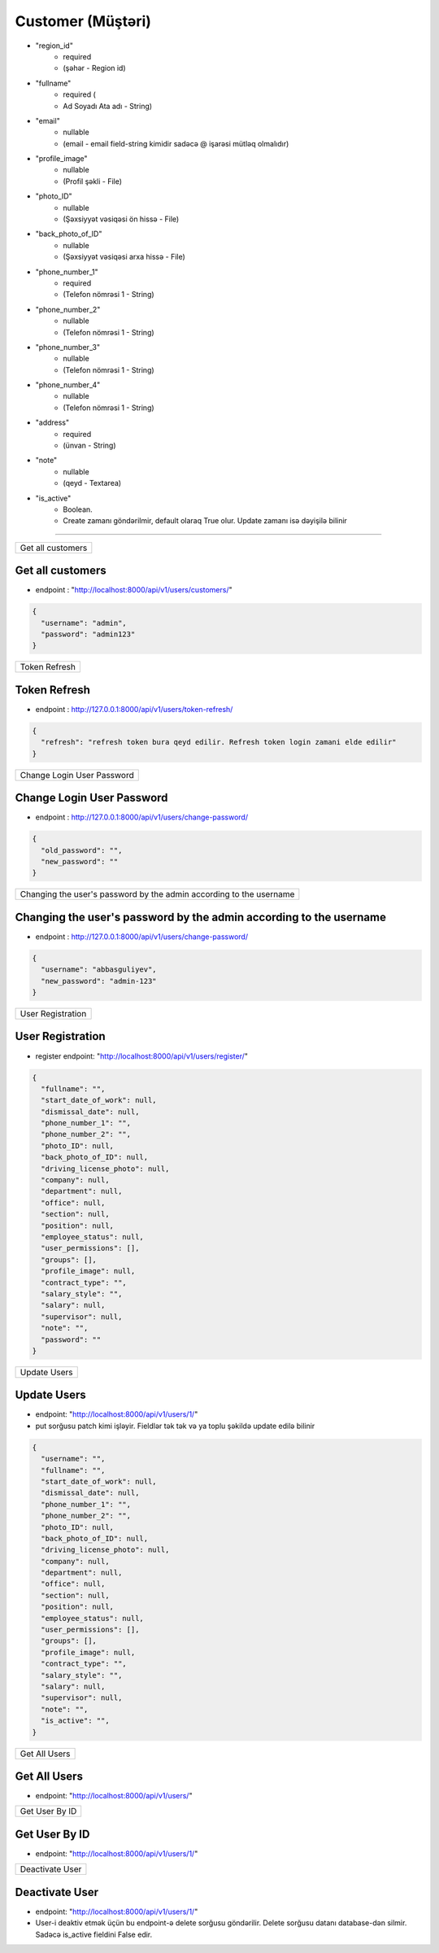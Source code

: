 ##################
Customer (Müştəri)
##################

- "region_id"
    - required 
    - (şəhər - Region id)
- "fullname"
    - required (
    - Ad Soyadı Ata adı - String)
- "email"
    - nullable 
    - (email - email field-string kimidir sadəcə @ işarəsi mütləq olmalıdır)
- "profile_image"
    - nullable 
    - (Profil şəkli - File)
- "photo_ID"
    - nullable 
    - (Şəxsiyyət vəsiqəsi ön hissə - File)
- "back_photo_of_ID"
    - nullable 
    - (Şəxsiyyət vəsiqəsi arxa hissə - File)
- "phone_number_1"
    - required 
    - (Telefon nömrəsi 1 - String)
- "phone_number_2"
    - nullable 
    - (Telefon nömrəsi 1 - String)
- "phone_number_3"
    - nullable 
    - (Telefon nömrəsi 1 - String)
- "phone_number_4"
    - nullable 
    - (Telefon nömrəsi 1 - String)
- "address"
    - required 
    - (ünvan - String)
- "note"
    - nullable 
    - (qeyd - Textarea)
- "is_active"
    - Boolean. 
    - Create zamanı göndərilmir, default olaraq True olur. Update zamanı isə dəyişilə bilinir



=====

+-----------------+
|Get all customers|
+-----------------+

Get all customers
-----

- endpoint : "http://localhost:8000/api/v1/users/customers/"

.. code:: json

  {
    "username": "admin",
    "password": "admin123"
  }

+--------------+
|Token Refresh |
+--------------+

Token Refresh
-------------

- endpoint : http://127.0.0.1:8000/api/v1/users/token-refresh/

.. code:: json

  {
    "refresh": "refresh token bura qeyd edilir. Refresh token login zamani elde edilir"
  }

+---------------------------+
|Change Login User Password |
+---------------------------+

Change Login User Password
--------------------------

- endpoint : http://127.0.0.1:8000/api/v1/users/change-password/

.. code:: json

  {
    "old_password": "",
    "new_password": ""
  }


+--------------------------------------------------------------------+
|Changing the user's password by the admin according to the username |
+--------------------------------------------------------------------+

Changing the user's password by the admin according to the username
-------------------------------------------------------------------

- endpoint : http://127.0.0.1:8000/api/v1/users/change-password/

.. code:: json

  {
    "username": "abbasguliyev",
    "new_password": "admin-123"
  }


+------------------+
|User Registration |
+------------------+

User Registration
-----------------

- register endpoint: "http://localhost:8000/api/v1/users/register/"

.. code:: json

  {
    "fullname": "",
    "start_date_of_work": null,
    "dismissal_date": null,
    "phone_number_1": "",
    "phone_number_2": "",
    "photo_ID": null,
    "back_photo_of_ID": null,
    "driving_license_photo": null,
    "company": null,
    "department": null,
    "office": null,
    "section": null,
    "position": null,
    "employee_status": null,
    "user_permissions": [],
    "groups": [],
    "profile_image": null,
    "contract_type": "",
    "salary_style": "",
    "salary": null,
    "supervisor": null,
    "note": "",
    "password": ""
  }

+-------------+
|Update Users |
+-------------+

Update Users
------------

- endpoint: "http://localhost:8000/api/v1/users/1/"
- put sorğusu patch kimi işləyir. Fieldlər tək tək və ya toplu şəkildə update edilə bilinir

.. code:: json

  {
    "username": "",
    "fullname": "",
    "start_date_of_work": null,
    "dismissal_date": null,
    "phone_number_1": "",
    "phone_number_2": "",
    "photo_ID": null,
    "back_photo_of_ID": null,
    "driving_license_photo": null,
    "company": null,
    "department": null,
    "office": null,
    "section": null,
    "position": null,
    "employee_status": null,
    "user_permissions": [],
    "groups": [],
    "profile_image": null,
    "contract_type": "",
    "salary_style": "",
    "salary": null,
    "supervisor": null,
    "note": "",
    "is_active": "",
  }

+--------------+
|Get All Users |
+--------------+

Get All Users
-------------

- endpoint: "http://localhost:8000/api/v1/users/"


+---------------+
|Get User By ID |
+---------------+

Get User By ID
--------------

- endpoint: "http://localhost:8000/api/v1/users/1/"

+----------------+
|Deactivate User |
+----------------+

Deactivate User
---------------

- endpoint: "http://localhost:8000/api/v1/users/1/"

- User-i deaktiv etmək üçün bu endpoint-ə delete sorğusu göndərilir. Delete sorğusu datanı  database-dən silmir. Sadəcə is_active fieldini False edir.